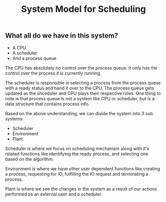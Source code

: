 #+TITLE: System Model for Scheduling

** What all do we have in this system?
- A CPU
- A scheduler
- And a process queue

The CPU has absolutely no control over the process queue. It only has the control over the process it is currently running.

The scheduler is responsible in selecting a process from the process queue with a ready status and hand it over to the CPU. The process queue gets updated as the shceduler and CPU plays their respective roles.
One thing to note is that process queue is not a system like CPU or scheduler, but is a data structure that contains process info. 

Based on the above understanding, we can divide the system into 3 sub systems:
- Scheduler
- Environment 
- Plant

Scheduler is where we focus on scheduling mechanism along with it's related functions like identifying the ready process, and selecting one based on the algorithm.

Environment is where we have other user dependent functions like creating a process, requesting for IO, fulfilling the IO request and terminating a process.

Plant is where we see the changes in the system as a result of our actions performed as an external user and a scheduler. 
[[./images/sys_model.png]]

[[./images/plant.png]]
